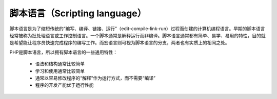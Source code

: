 
脚本语言（Scripting language）
-----------------------------

脚本语言是为了缩短传统的“编写、编译、链接、运行”（edit-compile-link-run）过程而创建的计算机编程语言。早期的脚本语言经常被称为批处理语言或工作控制语言。一个脚本通常是解释运行而非编译。脚本语言通常都有简单、易学、易用的特性，目的就是希望能让程序员快速完成程序的编写工作。而宏语言则可视为脚本语言的分支，两者也有实质上的相同之处。

PHP是脚本语言，所以拥有脚本语言的一些通用特性：

    * 语法和结构通常比较简单
    * 学习和使用通常比较简单
    * 通常以容易修改程序的“解释”作为运行方式，而不需要“编译”
    * 程序的开发产能优于运行性能